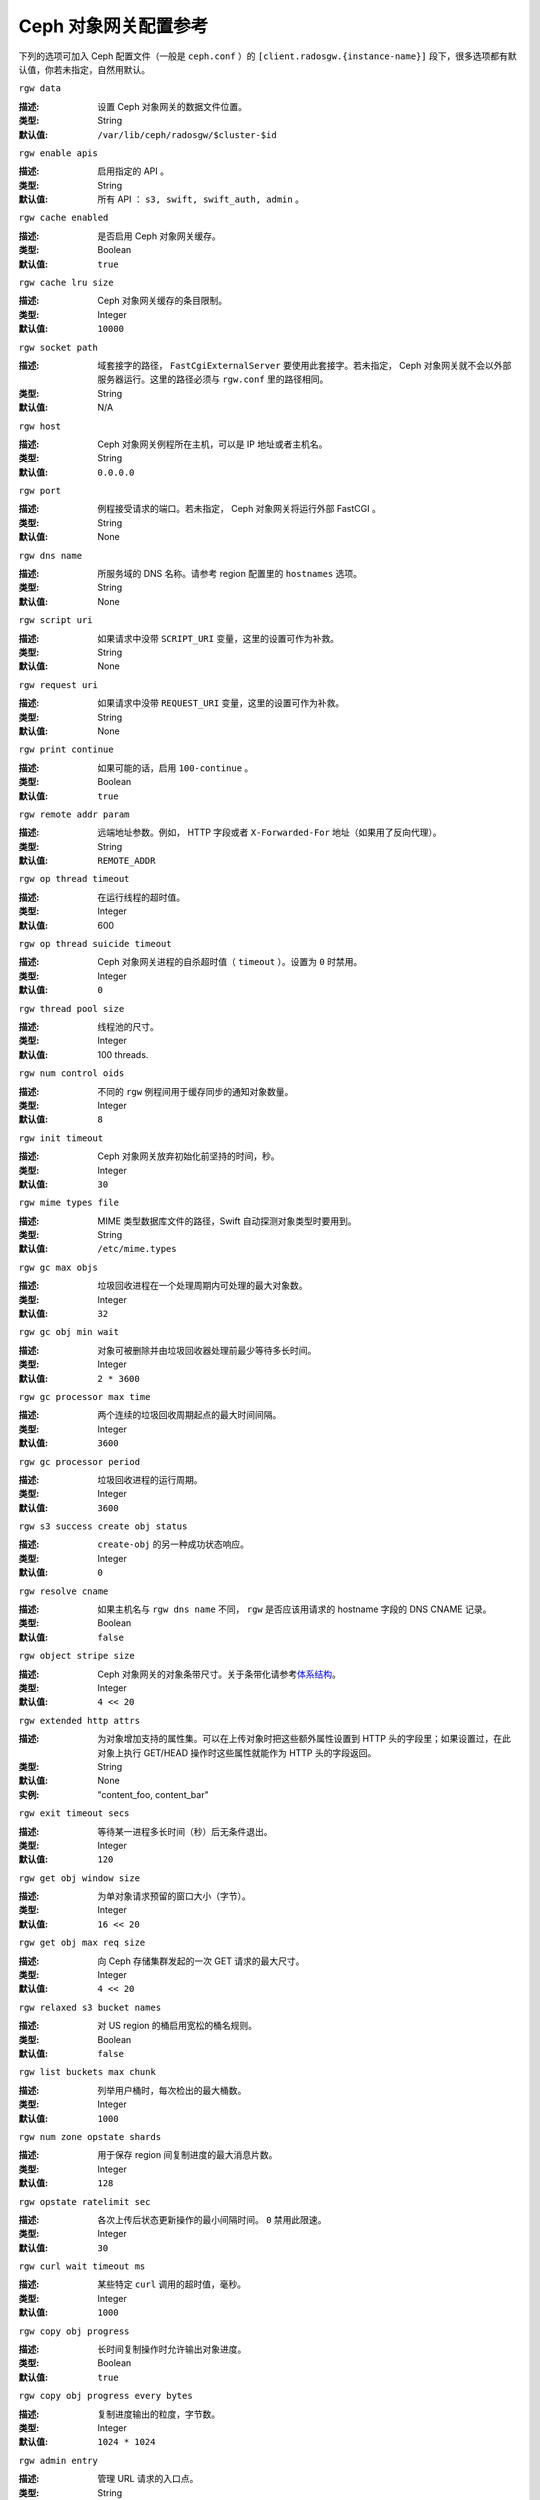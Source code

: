 =======================
 Ceph 对象网关配置参考
=======================

下列的选项可加入 Ceph 配置文件（一般是 ``ceph.conf`` ）的 \
``[client.radosgw.{instance-name}]`` 段下，很多选项都有默认值，你若未指定，自\
然用默认。


``rgw data``

:描述: 设置 Ceph 对象网关的数据文件位置。
:类型: String
:默认值: ``/var/lib/ceph/radosgw/$cluster-$id``


``rgw enable apis``

:描述: 启用指定的 API 。
:类型: String
:默认值: 所有 API ： ``s3, swift, swift_auth, admin`` 。


``rgw cache enabled``

:描述: 是否启用 Ceph 对象网关缓存。
:类型: Boolean
:默认值: ``true``


``rgw cache lru size``

:描述: Ceph 对象网关缓存的条目限制。
:类型: Integer
:默认值: ``10000``


``rgw socket path``

:描述: 域套接字的路径， ``FastCgiExternalServer`` 要使用此套接字。若未指定， \
       Ceph 对象网关就不会以外部服务器运行。这里的路径必须与 ``rgw.conf`` 里\
       的路径相同。

:类型: String
:默认值: N/A


``rgw host``

:描述: Ceph 对象网关例程所在主机，可以是 IP 地址或者主机名。
:类型: String
:默认值: ``0.0.0.0``


``rgw port``

:描述: 例程接受请求的端口。若未指定， Ceph 对象网关将运行外部 FastCGI 。
:类型: String
:默认值: None


``rgw dns name``

:描述: 所服务域的 DNS 名称。请参考 region 配置里的 ``hostnames`` 选项。
:类型: String
:默认值: None


``rgw script uri``

:描述: 如果请求中没带 ``SCRIPT_URI`` 变量，这里的设置可作为补救。
:类型: String
:默认值: None


``rgw request uri``

:描述: 如果请求中没带 ``REQUEST_URI`` 变量，这里的设置可作为补救。
:类型: String
:默认值: None


``rgw print continue``

:描述: 如果可能的话，启用 ``100-continue`` 。
:类型: Boolean
:默认值: ``true``


``rgw remote addr param``

:描述: 远端地址参数。例如， HTTP 字段或者 ``X-Forwarded-For`` 地址（如果用了\
       反向代理）。

:类型: String
:默认值: ``REMOTE_ADDR``


``rgw op thread timeout``

:描述: 在运行线程的超时值。
:类型: Integer
:默认值: 600


``rgw op thread suicide timeout``

:描述: Ceph 对象网关进程的自杀超时值（ ``timeout`` ）。设置为 ``0`` 时禁用。
:类型: Integer
:默认值: ``0``


``rgw thread pool size``

:描述: 线程池的尺寸。
:类型: Integer
:默认值: 100 threads.


``rgw num control oids``

:描述: 不同的 ``rgw`` 例程间用于缓存同步的通知对象数量。
:类型: Integer
:默认值: ``8``


``rgw init timeout``

:描述: Ceph 对象网关放弃初始化前坚持的时间，秒。
:类型: Integer
:默认值: ``30``


``rgw mime types file``

:描述: MIME 类型数据库文件的路径，Swift 自动探测对象类型时要用到。
:类型: String
:默认值: ``/etc/mime.types``


``rgw gc max objs``

:描述: 垃圾回收进程在一个处理周期内可处理的最大对象数。
:类型: Integer
:默认值: ``32``


``rgw gc obj min wait``

:描述: 对象可被删除并由垃圾回收器处理前最少等待多长时间。
:类型: Integer
:默认值: ``2 * 3600``


``rgw gc processor max time``

:描述: 两个连续的垃圾回收周期起点的最大时间间隔。
:类型: Integer
:默认值: ``3600``


``rgw gc processor period``

:描述: 垃圾回收进程的运行周期。
:类型: Integer
:默认值: ``3600``


``rgw s3 success create obj status``

:描述: ``create-obj`` 的另一种成功状态响应。
:类型: Integer
:默认值: ``0``


``rgw resolve cname``

:描述: 如果主机名与 ``rgw dns name`` 不同， ``rgw`` 是否应该用请求的 \
       hostname 字段的 DNS CNAME 记录。

:类型: Boolean
:默认值: ``false``


``rgw object stripe size``

:描述: Ceph 对象网关的对象条带尺寸。关于条带化请参考\ `体系结构`_\ 。
:类型: Integer
:默认值: ``4 << 20``


``rgw extended http attrs``

:描述: 为对象增加支持的属性集。可以在上传对象时把这些额外属性设置到 HTTP 头\
       的字段里；如果设置过，在此对象上执行 GET/HEAD 操作时这些属性就能作为 \
       HTTP 头的字段返回。

:类型: String
:默认值: None
:实例: "content_foo, content_bar"


``rgw exit timeout secs``

:描述: 等待某一进程多长时间（秒）后无条件退出。
:类型: Integer
:默认值: ``120``


``rgw get obj window size``

:描述: 为单对象请求预留的窗口大小（字节）。
:类型: Integer
:默认值: ``16 << 20``


``rgw get obj max req size``

:描述: 向 Ceph 存储集群发起的一次 GET 请求的最大尺寸。
:类型: Integer
:默认值: ``4 << 20``


``rgw relaxed s3 bucket names``

:描述: 对 US region 的桶启用宽松的桶名规则。
:类型: Boolean
:默认值: ``false``


``rgw list buckets max chunk``

:描述: 列举用户桶时，每次检出的最大桶数。
:类型: Integer
:默认值: ``1000``


``rgw num zone opstate shards``

:描述: 用于保存 region 间复制进度的最大消息片数。
:类型: Integer
:默认值: ``128``


``rgw opstate ratelimit sec``

:描述: 各次上传后状态更新操作的最小间隔时间。 ``0`` 禁用此限速。
:类型: Integer
:默认值: ``30``


``rgw curl wait timeout ms``

:描述: 某些特定 ``curl`` 调用的超时值，毫秒。
:类型: Integer
:默认值: ``1000``


``rgw copy obj progress``

:描述: 长时间复制操作时允许输出对象进度。
:类型: Boolean
:默认值: ``true``


``rgw copy obj progress every bytes``

:描述: 复制进度输出的粒度，字节数。
:类型: Integer
:默认值: ``1024 * 1024``


``rgw admin entry``

:描述: 管理 URL 请求的入口点。
:类型: String
:默认值: ``admin``


``rgw content length compat``

:描述: 允许兼容设置了 CONTENT_LENGTH 和 HTTP_CONTENT_LENGTH 的 FCGI 请求。
:类型: Boolean
:默认值: ``false``


region （域组）
===============

Ceph 从 v0.67 版开始，通过 region 概念支持 Ceph 对象网关联盟部署和统一的命\
名空间。 region 定义了位于一或多个域内的 Ceph 对象网关例程的地理位置。

region 的配置不同于一般配置过程，因为不是所有的配置都放在 Ceph 配置文件中。\
从 Ceph 0.67 版开始，你可以列举 region 、获取 region 配置或设置 region 配置。


罗列 region
-----------

Ceph 集群可包含一系列 region ，可用下列命令列举 region ： ::

	sudo radosgw-admin regions list

``radosgw-admin`` 命令会返回 JSON 格式的 region 列表。

.. code-block:: javascript

	{ "default_info": { "default_region": "default"},
	  "regions": [
	        "default"]}


获取 region-map
---------------

要获取各 region 的详细情况，可执行： ::

	sudo radosgw-admin region-map get


.. note:: 如果你的到了 ``failed to read region map`` 错误，先试试 \
   ``sudo radosgw-admin region-map update`` 。


获取单个 region
---------------

要查看某 region 的配置，执行： ::

	radosgw-admin region get [--rgw-region=<region>]

``default`` 这个 region 的配置大致如此：

.. code-block:: javascript

   {"name": "default",
    "api_name": "",
    "is_master": "true",
    "endpoints": [],
    "hostnames": [],
    "master_zone": "",
    "zones": [
      {"name": "default",
       "endpoints": [],
       "log_meta": "false",
       "log_data": "false"}
     ],
    "placement_targets": [
      {"name": "default-placement",
       "tags": [] }],
    "default_placement": "default-placement"}


设置一 region
-------------

定义 region 需创建一个 JSON 对象、并提供必需的选项：

#. ``name``: region 名字，必需。

#. ``api_name``: 此 region 的 API 名字，可选。

#. ``is_master``: 决定着此 region 是否为主 region ，必需。\ **注：**\ 只能\
   有一个主 region 。

#. ``endpoints``: region 内的所有终结点列表。例如，你可以用多个域名指向同\
   一 region 区，记得在斜杠前加反斜杠进行转义（ ``\/`` ）。也可以给终结点\
   指定端口号（ ``fqdn:port`` ），可选。

#. ``hostnames``: region 内所有主机名的列表。例如，这样你就可以在同一 \
   region 内使用多个域名了。可选配置。此列表会自动包含 ``rgw dns name`` \
   配置。更改此配置后需重启所有 ``radosgw`` 守护进程。

#. ``master_zone``: region 的主域，可选。若未指定，则选择默认域。\
   **注：**\ 每个 region 只能有一个主域。

#. ``zones``: region 内所有域的列表。各个域都有名字（必需的）、一系列终结\
   点（可选的）、以及网关是否要记录元数据和数据操作（默认不记录）。

#. ``placement_targets``: 放置目标列表（可选）。每个放置目标都包含此放置目标\
   的名字（必需）、还有一个标签列表（可选），这样只有带这些标签的用户可以使用\
   此放置目标（即用户信息中的 ``placement_tags`` 字段）。

#. ``default_placement``: 对象索引及数据的默认放置目标，默认为 \
   ``default-placement`` 。你可以在用户信息里给各用户设置一个用户级的默认放置\
   目标。

要配置起一个 region ，需创建一个包含必需字段的 JSON 对象，把它存入文件（如 \
``region.json`` ），然后执行下列命令： ::

	sudo radosgw-admin region set --infile region.json

其中 ``region.json`` 是你创建的 JSON 文件。


.. important:: 默认 region ``default`` 的 ``is_master`` 字段值默认为 \
   ``true`` 。如果你想新建一 region 并让它作为主 region ，那你必须把 \
   ``default`` region 的 ``is_master`` 设置为 ``false`` ，或者干脆删除 \
   ``default`` region 。


最后，更新 region 图。 ::

	sudo radosgw-admin region-map update


配置 region 图
--------------

配置 region 图的过程包括创建含一或多个 region 的 JSON 对象，还有设置集群的\
主 region ``master_region`` 。 region 图内的各 region 都由键/值对组成，其\
中 ``key`` 选项等价于单独配置 region 时的 ``name`` 选项， ``val`` 是包含单\
个 region 完整配置的 JSON 对象。

你可以只有一个 region ，其 ``is_master`` 设置为 ``true`` ，而且必须在 \
region 图末尾设置为 ``master_region`` 。下面的 JSON 对象是默认 region 图的\
实例。


.. code-block:: javascript

     { "regions": [
          { "key": "default",
            "val": { "name": "default",
            "api_name": "",
            "is_master": "true",
            "endpoints": [],
            "hostnames": [],
            "master_zone": "",
            "zones": [
              { "name": "default",
                "endpoints": [],
                "log_meta": "false",
                 "log_data": "false"}],
                 "placement_targets": [
                   { "name": "default-placement",
                     "tags": []}],
                     "default_placement": "default-placement"
                   }
               }
            ],
        "master_region": "default"
     }

要配置一个 region 图，执行此命令： ::

	sudo radosgw-admin region-map set --infile regionmap.json

其中 ``regionmap.json`` 是创建的 JSON 文件。确保你创建了 region 图里所指\
的那些域。最后，更新此图。 ::

	sudo radosgw-admin regionmap update


域
==

从 Ceph v0.67 版起， Ceph 对象网关支持域概念，它是一或多个 Ceph 对象网关例程\
组成的逻辑组。

域的配置不同于典型配置过程，因为并非所有配置都位于 Ceph 配置文件内。从 0.67 \
版起，你可以列举域、获取域配置、设置域配置。


列举域
------

要列举某集群内的域，执行： ::

	sudo radosgw-admin zone list


获取单个域
----------

要获取某一域的配置，执行： ::

	sudo radosgw-admin zone get [--rgw-zone=<zone>]

``default`` 这个默认域的配置大致如此：

.. code-block:: javascript

   { "domain_root": ".rgw",
     "control_pool": ".rgw.control",
     "gc_pool": ".rgw.gc",
     "log_pool": ".log",
     "intent_log_pool": ".intent-log",
     "usage_log_pool": ".usage",
     "user_keys_pool": ".users",
     "user_email_pool": ".users.email",
     "user_swift_pool": ".users.swift",
     "user_uid_pool": ".users.uid",
     "system_key": { "access_key": "", "secret_key": ""},
     "placement_pools": [
         {  "key": "default-placement",
            "val": { "index_pool": ".rgw.buckets.index",
                     "data_pool": ".rgw.buckets"}
         }
       ]
     }


配置域
------

配置域时需指定一系列的 Ceph 对象网关存储池。为保持一致性，我们建议用区域名\
作为存储池名字的前缀。存储池配置见\ `存储池`_\ 。

要配置起一个域，需创建包含存储池的 JSON 对象、并存入文件（如 \
``zone.json`` ）；然后执行下列命令，把 ``{zone-name}`` 替换为域名称： ::

	sudo radosgw-admin zone set --rgw-zone={zone-name} --infile zone.json

其中， ``zone.json`` 是你创建的 JSON 文件。


region 和域选项
===============

你可以在 Ceph 配置文件中的各例程 ``[client.radosgw.{instance-name}]`` 段下设\
置下列选项。


.. versionadded:: v.67

``rgw zone``

:描述: 网关例程所在的域名称。
:类型: String
:默认值: None


.. versionadded:: v.67

``rgw region``

:描述: 网关例程所在的 region 名。
:类型: String
:默认值: None


.. versionadded:: v.67

``rgw default region info oid``

:描述: 用于保存默认 region 的 OID 。我们不建议更改此选项。
:类型: String
:默认值: ``default.region``


存储池
======

Ceph 域会映射到一系列 Ceph 存储集群的存储池。

.. topic:: 手动创建存储池与自动生成的存储池对比

   如果你给 Ceph 对象网关的用户密钥分配了写权限，此网关就有能力自动创建存储\
   池。这样虽便捷，但 Ceph 对象存储集群的归置组数量会是默认值（此值也许不太\
   理想）或者 Ceph 配置文件中的自定义配置。如果你想让 Ceph 对象网关自动创建\
   存储池，确保归置组数量的默认值要合理。详情见\ `存储池配置`_\ ，关于创建存\
   储池见\ `集群存储池`_\ 。

Ceph 对象网关的默认域的默认存储池有：

- ``.rgw``
- ``.rgw.control``
- ``.rgw.gc``
- ``.log``
- ``.intent-log``
- ``.usage``
- ``.users``
- ``.users.email``
- ``.users.swift``
- ``.users.uid``

你应该能够清晰地判断某个域会怎样访问各存储池。你可以为每个域创建一系列存储\
池，或者让多个域共用同一系列的存储池。作为最佳实践，我们建议分别位于各 \
region 中的主域和二级域都要有各自的存储池系列。为某个域创建存储池时，建议\
默认存储池名以 region 名和域名作为前缀，例如：

- ``.region1-zone1.domain.rgw``
- ``.region1-zone1.rgw.control``
- ``.region1-zone1.rgw.gc``
- ``.region1-zone1.log``
- ``.region1-zone1.intent-log``
- ``.region1-zone1.usage``
- ``.region1-zone1.users``
- ``.region1-zone1.users.email``
- ``.region1-zone1.users.swift``
- ``.region1-zone1.users.uid``

Ceph 对象网关会把桶索引（ ``index_pool`` ）和桶数据（ ``data_pool`` ）存储到\
归置存储池，这些可以重叠——也就是你可以把索引和数据存入同一存储池。索引存储池\
的默认归置地是 ``.rgw.buckets.index`` ，数据存储池的默认归置地是 \
``.rgw.buckets`` ，给域指定存储池的方法见\ `域`_\ 。


.. deprecated:: v.67

``rgw cluster root pool``

:描述: 为此例程存储 ``radosgw`` 元数据的存储池。从 v0.67 之后不再支持，可改\
       用 ``rgw zone root pool`` 。

:类型: String
:是否必需: No
:默认值: ``.rgw.root``
:替代选项: ``rgw zone root pool``


.. versionadded:: v.67

``rgw region root pool``

:描述: 用于存储此 region 所有相关信息的存储池。
:类型: String
:默认值: ``.rgw.root``



.. versionadded:: v.67

``rgw zone root pool``

:描述: 用于存储此域所有相关信息的存储池。
:类型: String
:默认值: ``.rgw.root``


Swift 选项
==========

``rgw enforce swift acls``

:描述: 强制使用 Swift 的访问控制列表（ ACL ）选项。
:类型: Boolean
:默认值: ``true``


``rgw swift token expiration``

:描述: Swift 令牌过期时间，秒。
:类型: Integer
:默认值: ``24 * 3600``


``rgw swift url``

:描述: Ceph 对象网关 Swift 接口的 URL 。
:类型: String
:默认值: None


``rgw swift url prefix``

:描述: Swift API 的 URL 前缀。
:默认值: ``swift``
:实例: http://fqdn.com/swift


``rgw swift auth url``

:描述: 验证 v1 版令牌的默认 URL （如果没用 Swift 内建认证）。
:类型: String
:默认值: None


``rgw swift auth entry``

:描述: Swift 认证 URL 的入口点。
:类型: String
:默认值: ``auth``



日志记录选项
============


``rgw log nonexistent bucket``

:描述: 让 Ceph 对象网关记录访问不存在的桶的请求。
:类型: Boolean
:默认值: ``false``


``rgw log object name``

:描述: 对象名的记录格式。关于格式说明见 :manpage:`date` 。
:类型: Date
:默认值: ``%Y-%m-%d-%H-%i-%n``


``rgw log object name utc``

:描述: 记录的对象名是否需包含 UTC 时间，设置为 ``false`` 时将使用本地时间。
:类型: Boolean
:默认值: ``false``


``rgw usage max shards``

:描述: 使用率日志的最大数量。
:类型: Integer
:默认值: ``32``


``rgw usage max user shards``

:描述: 单个用户使用率日志的最大数量。
:类型: Integer
:默认值: ``1``


``rgw enable ops log``

:描述: 允许记录各次成功的 Ceph 对象网关操作。
:类型: Boolean
:默认值: ``false``


``rgw enable usage log``

:描述: 允许记录使用率日志。
:类型: Boolean
:默认值: ``false``


``rgw ops log rados``

:描述: 操作日志是否应该写入 Ceph 存储集群后端。
:类型: Boolean
:默认值: ``true``


``rgw ops log socket path``

:描述: 用于写入操作日志的 Unix 域套接字。
:类型: String
:默认值: None


``rgw ops log data backlog``

:描述: 最多积攒多少操作日志数据才写入 Unix 域套接字。
:类型: Integer
:默认值: ``5 << 20``


``rgw usage log flush threshold``

:描述: 使用率日志合并过多少条目才刷回。
:类型: Integer
:默认值: 1024


``rgw usage log tick interval``

:描述: 每 ``n`` 秒执行一次使用率日志刷回。
:类型: Integer
:默认值: ``30``


``rgw intent log object name``

:描述: 意图日志对象名的记录格式。格式的详细说明见 :manpage:`date` 。
:类型: Date
:默认值: ``%Y-%m-%d-%i-%n``


``rgw intent log object name utc``

:描述: 意图日志对象名是否应包含 UTC 时间，设置为 ``false`` 时使用本地时间。
:类型: Boolean
:默认值: ``false``


``rgw data log window``

:描述: 数据日志窗口，秒。
:类型: Integer
:默认值: ``30``


``rgw data log changes size``

:描述: 内存中保留的数据变更日志条数。
:类型: Integer
:默认值: ``1000``


``rgw data log num shards``

:描述: 用于保存数据变更日志的碎片（对象）数量。
:类型: Integer
:默认值: ``128``


``rgw data log obj prefix``

:描述: 数据日志的对象名前缀。
:类型: String
:默认值: ``data_log``


``rgw replica log obj prefix``

:描述: 复制日志的对象名前缀。
:类型: String
:默认值: ``replica log``


``rgw md log max shards``

:描述: 用于元数据日志的最大碎片数。
:类型: Integer
:默认值: ``64``



Keystone 选项
=============


``rgw keystone url``

:描述: Keystone 服务器的 URL 。
:类型: String
:默认值: None


``rgw keystone admin token``

:描述: Keystone 的管理令牌（共享密钥）。
:类型: String
:默认值: None


``rgw keystone accepted roles``

:描述: 要接受请求所需的角色。
:类型: String
:默认值: ``Member, admin``


``rgw keystone token cache size``

:描述: 各 Keystone 令牌缓存的最大条数。
:类型: Integer
:默认值: ``10000``


``rgw keystone revocation interval``

:描述: 令牌有效期查验的周期，秒。
:类型: Integer
:默认值: ``15 * 60``


.. _体系结构: ../../architecture#data-striping
.. _存储池配置: ../../rados/configuration/pool-pg-config-ref/
.. _集群存储池: ../../rados/operations/pools
